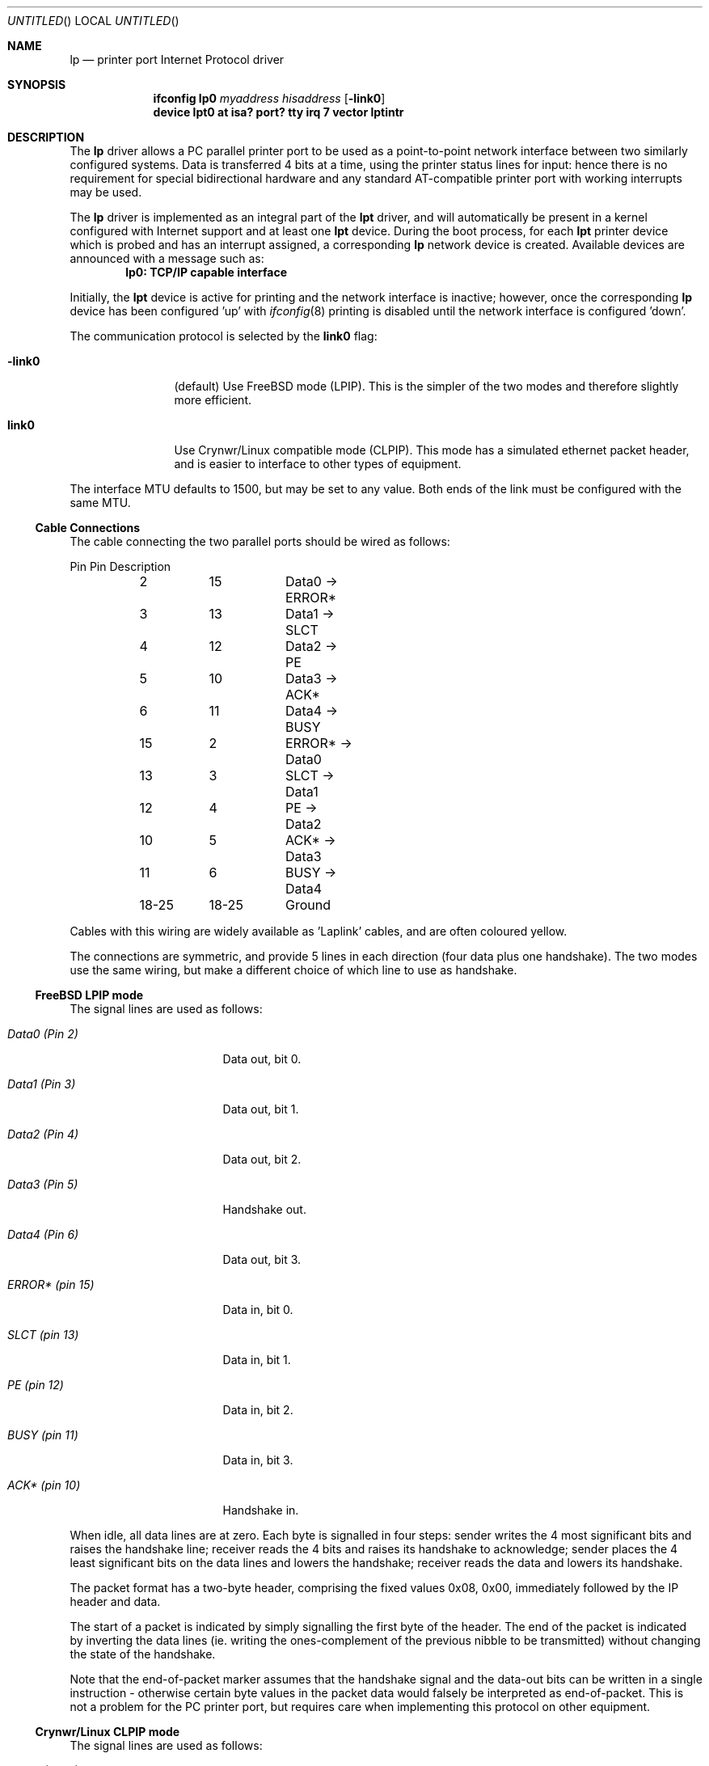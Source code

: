 .\" -*- nroff -*-
.\"
.\" Copyright (c) 1996 A.R.Gordon, andrew.gordon@net-tel.co.uk
.\" All rights reserved.
.\"
.\" Redistribution and use in source and binary forms, with or without
.\" modification, are permitted provided that the following conditions
.\" are met:
.\" 1. Redistributions of source code must retain the above copyright
.\"    notice, this list of conditions and the following disclaimer.
.\" 2. Redistributions in binary form must reproduce the above copyright
.\"    notice, this list of conditions and the following disclaimer in the
.\"    documentation and/or other materials provided with the distribution.
.\" 3. All advertising materials mentioning features or use of this software
.\"    must display the following acknowledgement:
.\"	This product includes software developed by the University of
.\"	California, Berkeley and its contributors.
.\" 4. Neither the name of the University nor the names of its contributors
.\"    may be used to endorse or promote products derived from this software
.\"    without specific prior written permission.
.\"
.\" THIS SOFTWARE IS PROVIDED BY THE AUTHOR AND CONTRIBUTORS ``AS IS'' AND
.\" ANY EXPRESS OR IMPLIED WARRANTIES, INCLUDING, BUT NOT LIMITED TO, THE
.\" IMPLIED WARRANTIES OF MERCHANTABILITY AND FITNESS FOR A PARTICULAR PURPOSE
.\" ARE DISCLAIMED.  IN NO EVENT SHALL THE AUTHOR OR CONTRIBUTORS BE LIABLE
.\" FOR ANY DIRECT, INDIRECT, INCIDENTAL, SPECIAL, EXEMPLARY, OR CONSEQUENTIAL
.\" DAMAGES (INCLUDING, BUT NOT LIMITED TO, PROCUREMENT OF SUBSTITUTE GOODS
.\" OR SERVICES; LOSS OF USE, DATA, OR PROFITS; OR BUSINESS INTERRUPTION)
.\" HOWEVER CAUSED AND ON ANY THEORY OF LIABILITY, WHETHER IN CONTRACT, STRICT
.\" LIABILITY, OR TORT (INCLUDING NEGLIGENCE OR OTHERWISE) ARISING IN ANY WAY
.\" OUT OF THE USE OF THIS SOFTWARE, EVEN IF ADVISED OF THE POSSIBILITY OF
.\" SUCH DAMAGE.
.\"
.\"	$Id: lp.4,v 1.5 1997/03/07 02:49:48 jmg Exp $
.\"
.Dd March 4, 1996
.Os
.Dt LP 4 i386
.Sh NAME
.Nm lp
.Nd printer port Internet Protocol driver
.Sh SYNOPSIS
.Nm ifconfig lp0
.Ar myaddress hisaddress
.Op Fl link0
.Cd "device lpt0 at isa? port? tty irq 7 vector lptintr"
.Sh DESCRIPTION
The
.Nm
driver allows a PC parallel printer port to be used as a
point-to-point network interface between two similarly configured systems.
Data is transferred 4 bits at a time, using the printer status lines for
input: hence there is no requirement for special bidirectional hardware
and any standard AT-compatible printer port with working interrupts may be used.
.Pp
The
.Nm
driver is implemented as an integral part of the
.Nm lpt
driver, and will automatically be present in a kernel configured with
Internet support and at least one
.Nm lpt
device.  During the boot process, for each
.Nm lpt
printer device which is probed and has an interrupt assigned, a corresponding
.Nm
network device is created.  Available devices are announced with a message
such as:
.Dl lp0: TCP/IP capable interface
.Pp
Initially, the
.Nm lpt
device is active for printing and the network interface is inactive; however,
once the corresponding
.Nm
device has been configured 'up' with
.Xr ifconfig 8
printing is disabled until the network interface is configured 'down'.
.Pp
The communication protocol is selected by the
.Cm link0
flag:
.Bl -tag -width Fl
.It Fl link0
(default) Use FreeBSD mode (LPIP).  This is the simpler of the two modes
and therefore slightly more efficient.
.It Cm link0
Use Crynwr/Linux compatible mode (CLPIP).  This mode has a simulated ethernet
packet header, and is easier to interface to other types of equipment.
.El
.Pp
The interface MTU defaults to 1500, but may be set to any value.  Both ends
of the link must be configured with the same MTU.
.Ss Cable Connections
The cable connecting the two parallel ports should be wired as follows:
.Bd -literal
	Pin	Pin	Description
	2	15	Data0 -> ERROR*
	3	13	Data1 -> SLCT
	4	12	Data2 -> PE
	5	10	Data3 -> ACK*
	6	11	Data4 -> BUSY
	15	2	ERROR* -> Data0
	13	3	SLCT   -> Data1
	12	4	PE     -> Data2
	10	5	ACK*   -> Data3
	11	6	BUSY   -> Data4
	18-25	18-25	Ground
.Ed
.Pp
Cables with this wiring are widely available as 'Laplink' cables, and
are often coloured yellow.
.Pp
The connections are symmetric, and provide 5 lines in each direction (four
data plus one handshake).  The two modes use the same wiring, but make a
different choice of which line to use as handshake.
.Ss FreeBSD LPIP mode
The signal lines are used as follows:
.Bl -tag -width dataxxxx(Pinxx)
.It Em Data0 (Pin 2)
Data out, bit 0.
.It Em Data1 (Pin 3)
Data out, bit 1.
.It Em Data2 (Pin 4)
Data out, bit 2.
.It Em Data3 (Pin 5)
Handshake out.
.It Em Data4 (Pin 6)
Data out, bit 3.
.It Em ERROR* (pin 15)
Data in, bit 0.
.It Em SLCT (pin 13)
Data in, bit 1.
.It Em PE (pin 12)
Data in, bit 2.
.It Em BUSY (pin 11)
Data in, bit 3.
.It Em ACK* (pin 10)
Handshake in.
.El
.Pp
When idle, all data lines are at zero.  Each byte is signalled in four steps:
sender writes the 4 most significant bits and raises the handshake line;
receiver reads the 4 bits and raises its handshake to acknowledge;
sender places the 4 least significant bits on the data lines and lowers
the handshake; receiver reads the data and lowers its handshake.
.Pp
The packet format has a two-byte header, comprising the fixed values 0x08,
0x00, immediately followed by the IP header and data.
.Pp
The start of a packet is indicated by simply signalling the first byte
of the header.  The end of the packet is indicated by inverting
the data lines (ie. writing the ones-complement of the previous nibble
to be transmitted) without changing the state of the handshake.
.Pp
Note that the end-of-packet marker assumes that the handshake signal and
the data-out bits can be written in a single instruction - otherwise
certain byte values in the packet data would falsely be interpreted
as end-of-packet.  This is not a problem for the PC printer port,
but requires care when implementing this protocol on other equipment.

.Ss Crynwr/Linux CLPIP mode
The signal lines are used as follows:
.Bl -tag -width dataxxxx(Pinxx)
.It Em Data0 (Pin 2)
Data out, bit 0.
.It Em Data1 (Pin 3)
Data out, bit 1.
.It Em Data2 (Pin 4)
Data out, bit 2.
.It Em Data3 (Pin 5)
Data out, bit 3.
.It Em Data4 (Pin 6)
Handshake out.
.It Em ERROR* (pin 15)
Data in, bit 0.
.It Em SLCT (pin 13)
Data in, bit 1.
.It Em PE (pin 12)
Data in, bit 2.
.It Em ACK* (pin 10)
Data in, bit 3.
.It Em BUSY (pin 11)
Handshake in.
.El
.Pp
When idle, all data lines are at zero.  Each byte is signalled in four steps:
sender writes the 4 least significant bits and raises the handshake line;
receiver reads the 4 bits and raises its handshake to acknowledge;
sender places the 4 most significant bits on the data lines and lowers
the handshake; receiver reads the data and lowers its handshake.
[Note that this is the opposite nibble order to LPIP mode].
.Pp
Packet format is:
.Bd -literal
Length (least significant byte)
Length (most significant byte)
12 bytes of supposed MAC addresses (ignored by FreeBSD).
Fixed byte 0x08
Fixed byte 0x00
<IP datagram>
Checksum byte.
.Ed
.Pp
The length includes the 14 header bytes, but not the length bytes themselves
nor the checksum byte.
.Pp
The checksum is a simple arithmetic sum of all the bytes (again, including
the header but not checksum or length bytes).  FreeBSD calculates
outgoing checksums, but does not validate incoming ones.
.Pp
The start of packet has to be signalled specially, since the line chosen
for handshake-in cannot be used to generate an interrupt.  The sender
writes the value 0x08 to the data lines, and waits for the receiver
to respond by writing 0x01 to its data lines.  The sender then starts
signalling the first byte of the packet (the length byte).
.Pp
End of packet is deduced from the packet length and is not signalled
specially (although the data lines are restored to the zero, idle
state to avoid spuriously indicating the start of the next packet).
.Sh SEE ALSO
.Xr lpt 4
.Sh BUGS
Busy-waiting loops are used while handshaking bytes, (and worse still when
waiting for the receiving system to respond to an interrupt for the start
of a packet).  Hence a fast system talking to a slow one will consume
excessive amounts of CPU.  This is unavoidable in the case of CLPIP mode
due to the choice of handshake lines; it could theoretically be improved
in the case of LPIP mode.
.Pp
Polling timeouts are controlled by counting loop iterations rather than
timers, and so are dependent on CPU speed.  This is somewhat stabilised
by the need to perform (slow) ISA bus cycles to actually read the port.
